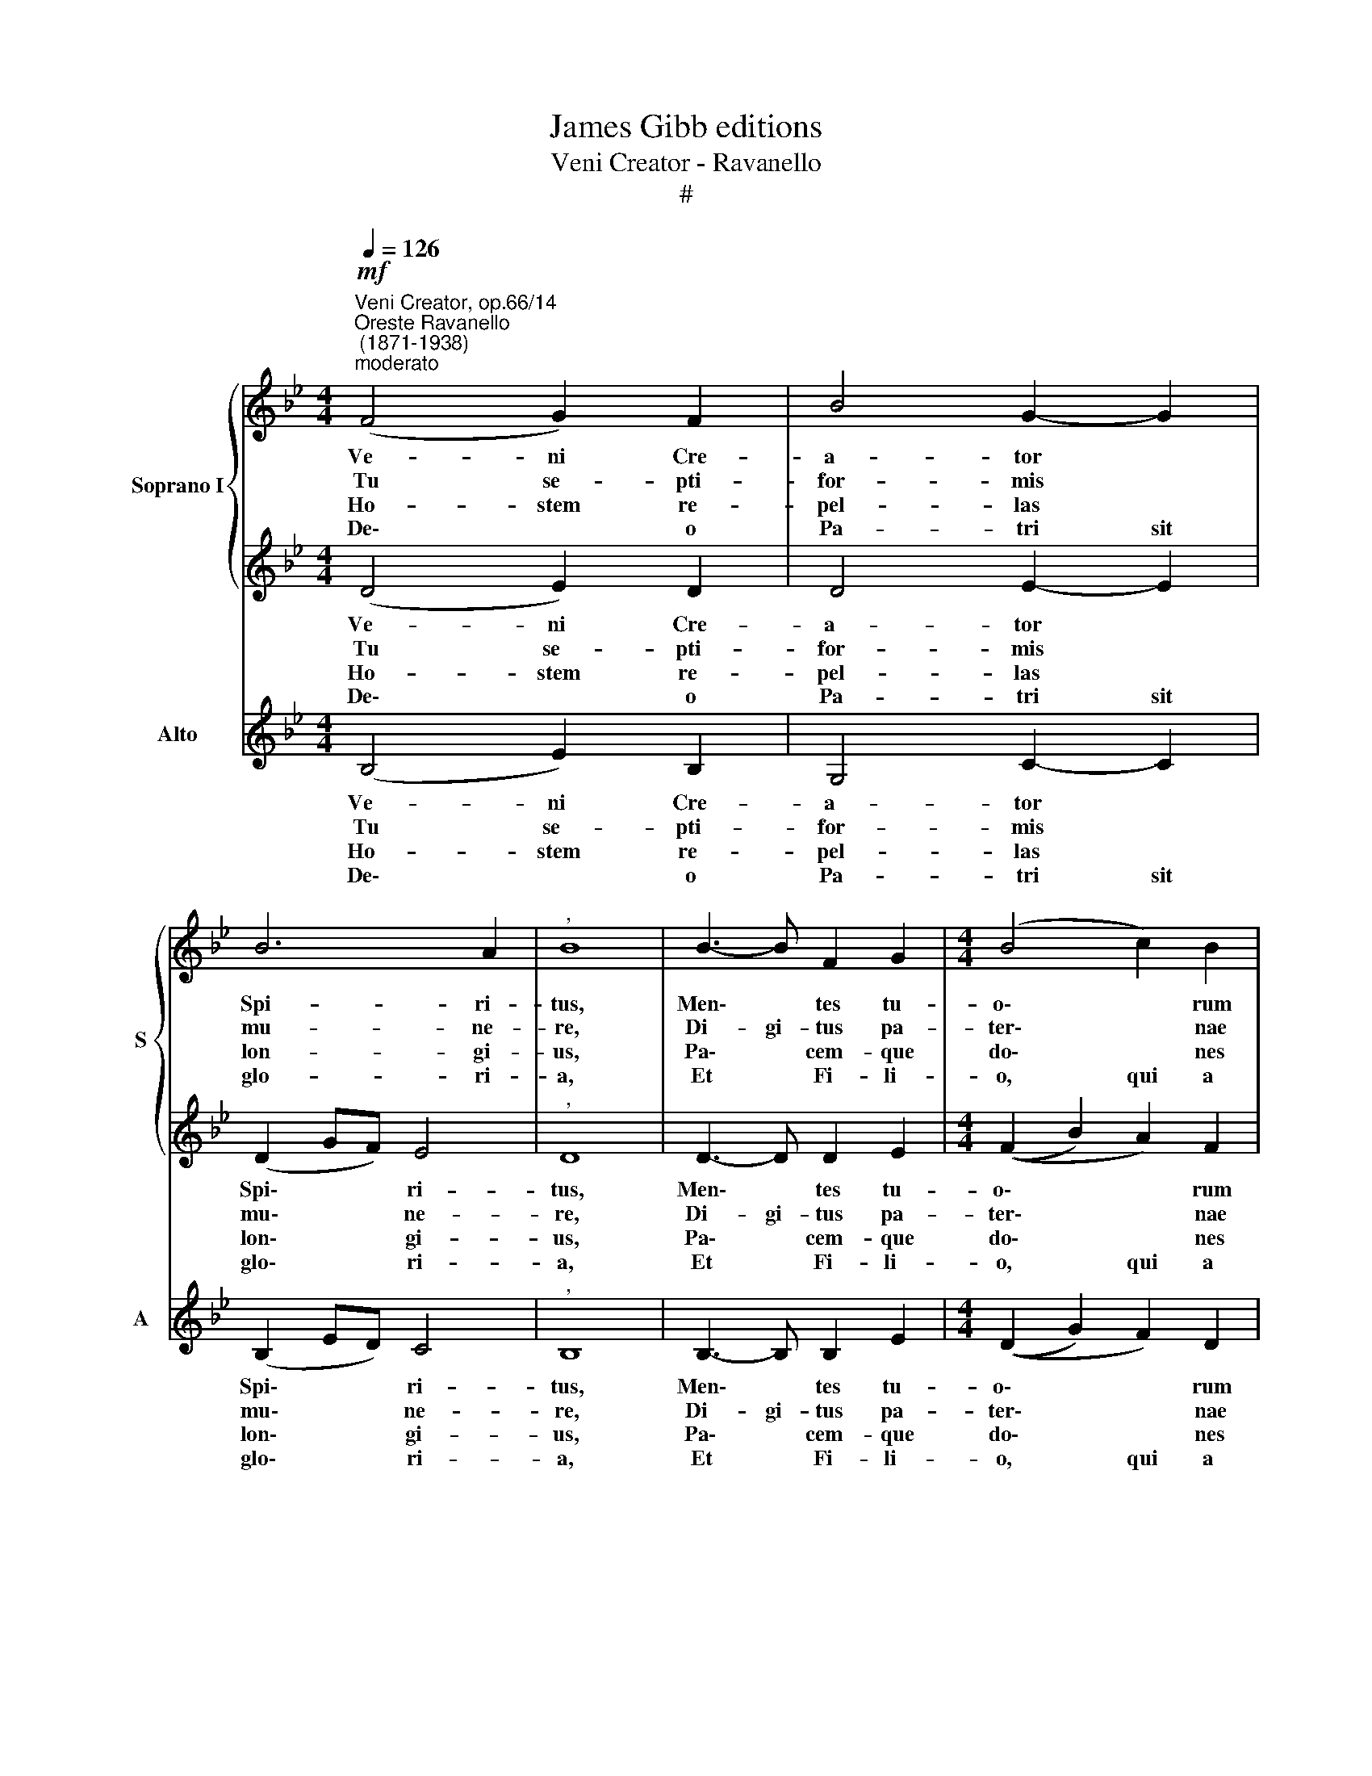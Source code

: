 X:1
T:James Gibb editions
T:Veni Creator - Ravanello
T:#
%%score { 1 | 2 } 3
L:1/8
Q:1/4=126
M:4/4
K:Bb
V:1 treble nm="Soprano I" snm="S"
V:2 treble 
V:3 treble nm="Alto" snm="A"
V:1
"^Veni Creator, op.66/14""^Oreste Ravanello\n (1871-1938)""^moderato"!mf! (F4 G2) F2 | B4 G2- G2 | %2
w: Ve- ni Cre-|a- tor *|
w: Tu se- pti-|for- mis *|
w: Ho- stem re-|pel- las *|
w: De\- * o|Pa- tri sit|
 B6 A2 |"^," B8 | B3- B F2 G2 |[M:4/4] (B4 c2) B2 | c4 d4 | c6-"^," c2 | c4 c2 d2 | (B2 e4) d2 | %10
w: Spi- ri-|tus,|Men\- * tes tu-|o\- * rum|vi- si-|ta, *|Im- ple su-|per\- * na|
w: mu- ne-|re,|Di- gi- tus pa-|ter\- * nae|de- xte-|rae, Tu|ri- te pro-|mis\- * cum|
w: lon- gi-|us,|Pa\- * cem- que|do\- * nes|pro- ti-|nus: *|Du- cto- re|sic * te|
w: glo- ri-|a,|Et * Fi- li-|o, qui a|mor- tu-|is, *|Sur- re- xit|ac * Pa-|
 (c4 B4) |"^," c8 | c4 B2 c2 | e4 d4 | (c2 f4) =e2 | !fermata!f8 || %16
w: gra- ti-|a,|Quae tu cre-|a- sti|pe\- * cto-|ra.|
w: Pa\- *|tris,|Ser- mo- ne|di- tans|gut\- * tu-|ra.|
w: prae- vi-|o,|Vi- te- mus|o- mne|no\- * xi-|um.|
w: ra- cli-|to,|In sae- cu-|lo- rum|sae\- * cu-|la.|
[Q:1/4=72][Q:1/4=72] FG (FE) F (GF)Bc B2 | BFGB (cB)cd c2 | B (cd)(B A) (GF) (Bc)FG B2 | %19
w: Qui di- ce\- * ris Pa\- * ra- cli- tus,|Al- ti- si- mi do\- * num De- i,|fons vi\- * vus * i\- * gnis * ca- ri- tas|
w: Ac- cen- de * lu- men * sen- si- bus|in- fun- de a- mo- rem cor- di- bus:|in- fir\- * ma * no\- * stri * cor- po- ris|
w: Per te sci\- * a- mus * da Pa- trem,|no- sca- mus at- que * Fi- li- um|te que * u- tri- us\- * que * Spi- ri- tum|
w: |||
 (AB)G (F E)G (GAG)FE F2 ||[M:4/4][Q:1/4=126][Q:1/4=126] (c4 d4) | !fermata!c8 |] %22
w: Et * Spi- ri\- * ta- lis * * un- cti- o.|A\- *|men.|
w: vir\- * tu- te * fir- mans * * per- pe- ti.|||
w: cre\- * da- mus * o- mni * * tem- po- re.|||
w: |||
V:2
 (D4 E2) D2 | D4 E2- E2 | (D2 GF) E4 |"^," D8 | D3- D D2 E2 |[M:4/4] ((F2 B2) A2) F2 | A4 B4 | %7
w: Ve- ni Cre-|a- tor *|Spi\- * * ri-|tus,|Men\- * tes tu-|o\- * * rum|vi- si-|
w: Tu se- pti-|for- mis *|mu\- * * ne-|re,|Di- gi- tus pa-|ter\- * * nae|de- xte-|
w: Ho- stem re-|pel- las *|lon\- * * gi-|us,|Pa\- * cem- que|do\- * * nes|pro- ti-|
w: De\- * o|Pa- tri sit|glo\- * * ri-|a,|Et * Fi- li-|o, * qui a|mor- tu-|
 A6-"^," A2 | A4 A2 A2 | G6 B2 | (A4 B4- | B2) (AG"^," A4) | A4 G2 A2 | (G2 A2) B4 | B2 A2 G4 | %15
w: ta, *|Im- ple su-|per- na|gra- ti\-|* a, * *|Quae tu cre-|a\- * sti|pe\- * cto-|
w: rae, Tu|ri- te pro-|mis- cum|Pa\- *|* tris, * *|Ser- mo- ne|di\- * tans|gut\- * tu-|
w: nus: *|Du- cto- re|sic te|prae- vi\-|* o, * *|Vi- te- mus|o\- * mne|no\- * xi-|
w: is, *|Sur- re- xit|ac Pa-|ra- cli\-|* to, * *|In sae- cu-|lo\- * rum|sae\- * cu-|
 !fermata!A8 || x11 | x10 | x13 | x13 ||[M:4/4] (A4 B4) | !fermata!A8 |] %22
w: ra.|||||A\- *|men.|
w: ra.|||||||
w: um.|||||||
w: la.|||||||
V:3
 (B,4 E2) B,2 | G,4 C2- C2 | (B,2 ED) C4 |"^," B,8 | B,3- B, B,2 E2 |[M:4/4] ((D2 G2) F2) D2 | %6
w: Ve- ni Cre-|a- tor *|Spi\- * * ri-|tus,|Men\- * tes tu-|o\- * * rum|
w: Tu se- pti-|for- mis *|mu\- * * ne-|re,|Di- gi- tus pa-|ter\- * * nae|
w: Ho- stem re-|pel- las *|lon\- * * gi-|us,|Pa\- * cem- que|do\- * * nes|
w: De\- * o|Pa- tri sit|glo\- * * ri-|a,|Et * Fi- li-|o, * qui a|
 F4 (B,2 D2) | F6-"^," F2 | F4 F2 F2 | (F2 ED C2) B,2 | (F4 G4) |"^," F8 | F4 G2 F2 | C4 (D2 E2) | %14
w: vi- si\- *|ta, *|Im- ple su-|per\- * * * na|gra- ti-|a,|Quae tu cre-|a- sti *|
w: de- xte\- *|rae, Tu|ri- te pro-|mis\- * * * cum|Pa\- *|tris,|Ser- mo- ne|di- tans *|
w: pro- ti\- *|nus: *|Du- cto- re|sic * * * te|prae- vi-|o,|Vi- te- mus|o- mne *|
w: mor- tu\- *|is, *|Sur- re- xit|ac * * * Pa-|ra- cli-|to,|In sae- cu-|lo- rum *|
 F4 C4 | !fermata!F8 || z11 | z10 | z13 | z13 ||[M:4/4] (F4 B,4) | !fermata!F8 |] %22
w: pe- cto-|ra.|||||A\- *|men.|
w: gut- tu-|ra.|||||||
w: no- xi-|um.|||||||
w: sae- cu-|la.|||||||

